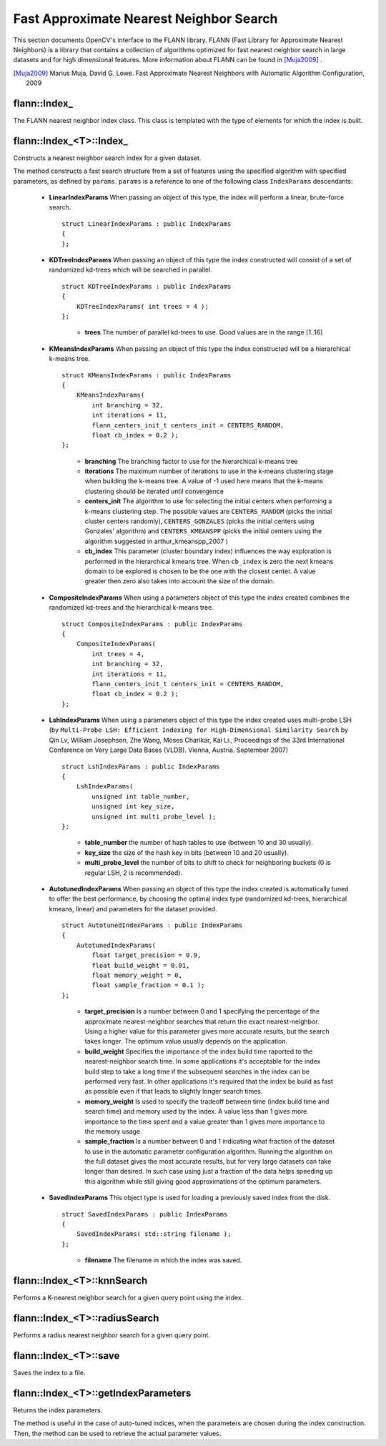 Fast Approximate Nearest Neighbor Search
========================================

.. highlight:: cpp


This section documents OpenCV's interface to the FLANN library. FLANN (Fast Library for Approximate Nearest Neighbors) is a library that contains a collection of algorithms optimized for fast nearest neighbor search in large datasets and for high dimensional features. More information about FLANN can be found in [Muja2009]_ .

.. [Muja2009] Marius Muja, David G. Lowe. Fast Approximate Nearest Neighbors with Automatic Algorithm Configuration, 2009

flann::Index\_
-----------------

.. ocv:class:: flann::Index_

The FLANN nearest neighbor index class. This class is templated with the type of elements for which the index is built.


flann::Index_<T>::Index\_
--------------------------
Constructs a nearest neighbor search index for a given dataset.

.. ocv:function:: flann::Index_<T>::Index_(const Mat& features, const IndexParams& params)

    :param features:  Matrix of containing the features(points) to index. The size of the matrix is ``num_features x feature_dimensionality`` and the data type of the elements in the matrix must coincide with the type of the index.

    :param params: Structure containing the index parameters. The type of index that will be constructed depends on the type of this parameter. See the description.

The method constructs a fast search structure from a set of features using the specified algorithm with specified parameters, as defined by ``params``. ``params`` is a reference to one of the following class ``IndexParams`` descendants:

    *

       **LinearIndexParams** When passing an object of this type, the index will perform a linear, brute-force search. ::

            struct LinearIndexParams : public IndexParams
            {
            };

       ..

    *

       **KDTreeIndexParams** When passing an object of this type the index constructed will consist of a set of randomized kd-trees which will be searched in parallel. ::

            struct KDTreeIndexParams : public IndexParams
            {
                KDTreeIndexParams( int trees = 4 );
            };

       ..

            * **trees** The number of parallel kd-trees to use. Good values are in the range [1..16]

    *

       **KMeansIndexParams** When passing an object of this type the index constructed will be a hierarchical k-means tree. ::

            struct KMeansIndexParams : public IndexParams
            {
                KMeansIndexParams(
                    int branching = 32,
                    int iterations = 11,
                    flann_centers_init_t centers_init = CENTERS_RANDOM,
                    float cb_index = 0.2 );
            };

       ..

           * **branching**  The branching factor to use for the hierarchical k-means tree

           * **iterations**  The maximum number of iterations to use in the k-means clustering stage when building the k-means tree. A value of -1 used here means that the k-means clustering should be iterated until convergence

           * **centers_init** The algorithm to use for selecting the initial centers when performing a k-means clustering step. The possible values are  ``CENTERS_RANDOM``  (picks the initial cluster centers randomly),  ``CENTERS_GONZALES``  (picks the initial centers using Gonzales' algorithm) and  ``CENTERS_KMEANSPP``  (picks the initial centers using the algorithm suggested in  arthur_kmeanspp_2007 )

           * **cb_index** This parameter (cluster boundary index) influences the way exploration is performed in the hierarchical kmeans tree. When  ``cb_index``  is zero the next kmeans domain to be explored is chosen to be the one with the closest center. A value greater then zero also takes into account the size of the domain.

    *
       **CompositeIndexParams** When using a parameters object of this type the index created combines the randomized kd-trees  and the hierarchical k-means tree. ::

            struct CompositeIndexParams : public IndexParams
            {
                CompositeIndexParams(
                    int trees = 4,
                    int branching = 32,
                    int iterations = 11,
                    flann_centers_init_t centers_init = CENTERS_RANDOM,
                    float cb_index = 0.2 );
            };

    *
       **LshIndexParams** When using a parameters object of this type the index created uses multi-probe LSH (by ``Multi-Probe LSH: Efficient Indexing for High-Dimensional Similarity Search`` by Qin Lv, William Josephson, Zhe Wang, Moses Charikar, Kai Li., Proceedings of the 33rd International Conference on Very Large Data Bases (VLDB). Vienna, Austria. September 2007) ::

            struct LshIndexParams : public IndexParams
            {
                LshIndexParams(
                    unsigned int table_number,
                    unsigned int key_size,
                    unsigned int multi_probe_level );
            };

       ..

           * **table_number**  the number of hash tables to use (between 10 and 30 usually).


           * **key_size**  the size of the hash key in bits (between 10 and 20 usually).


           * **multi_probe_level**  the number of bits to shift to check for neighboring buckets (0 is regular LSH, 2 is recommended).

    *
       **AutotunedIndexParams** When passing an object of this type the index created is automatically tuned to offer  the best performance, by choosing the optimal index type (randomized kd-trees, hierarchical kmeans, linear) and parameters for the dataset provided. ::

            struct AutotunedIndexParams : public IndexParams
            {
                AutotunedIndexParams(
                    float target_precision = 0.9,
                    float build_weight = 0.01,
                    float memory_weight = 0,
                    float sample_fraction = 0.1 );
            };

       ..

           * **target_precision**  Is a number between 0 and 1 specifying the percentage of the approximate nearest-neighbor searches that return the exact nearest-neighbor. Using a higher value for this parameter gives more accurate results, but the search takes longer. The optimum value usually depends on the application.


           * **build_weight**  Specifies the importance of the index build time raported to the nearest-neighbor search time. In some applications it's acceptable for the index build step to take a long time if the subsequent searches in the index can be performed very fast. In other applications it's required that the index be build as fast as possible even if that leads to slightly longer search times.


           * **memory_weight** Is used to specify the tradeoff between time (index build time and search time) and memory used by the index. A value less than 1 gives more importance to the time spent and a value greater than 1 gives more importance to the memory usage.


           * **sample_fraction** Is a number between 0 and 1 indicating what fraction of the dataset to use in the automatic parameter configuration algorithm. Running the algorithm on the full dataset gives the most accurate results, but for very large datasets can take longer than desired. In such case using just a fraction of the data helps speeding up this algorithm while still giving good approximations of the optimum parameters.

    *
       **SavedIndexParams** This object type is used for loading a previously saved index from the disk. ::

            struct SavedIndexParams : public IndexParams
            {
                SavedIndexParams( std::string filename );
            };


       ..

          * **filename**  The filename in which the index was saved.


flann::Index_<T>::knnSearch
----------------------------
Performs a K-nearest neighbor search for a given query point using the index.

.. ocv:function:: void flann::Index_<T>::knnSearch(const vector<T>& query, vector<int>& indices, vector<float>& dists, int knn, const SearchParams& params)

.. ocv:function:: void flann::Index_<T>::knnSearch(const Mat& queries, Mat& indices, Mat& dists, int knn, const SearchParams& params)

    :param query: The query point

    :param indices: Vector that will contain the indices of the K-nearest neighbors found. It must have at least knn size.

    :param dists: Vector that will contain the distances to the K-nearest neighbors found. It must have at least knn size.

    :param knn: Number of nearest neighbors to search for.

    :param params:

                Search parameters ::

                      struct SearchParams {
                              SearchParams(int checks = 32);
                      };

                ..

                    * **checks**  The number of times the tree(s) in the index should be recursively traversed. A higher value for this parameter would give better search precision, but also take more time. If automatic configuration was used when the index was created, the number of checks required to achieve the specified precision was also computed, in which case this parameter is ignored.


flann::Index_<T>::radiusSearch
--------------------------------------
Performs a radius nearest neighbor search for a given query point.

.. ocv:function:: int flann::Index_<T>::radiusSearch(const vector<T>& query, vector<int>& indices, vector<float>& dists, float radius, const SearchParams& params)

.. ocv:function:: int flann::Index_<T>::radiusSearch(const Mat& query, Mat& indices, Mat& dists, float radius, const SearchParams& params)

    :param query: The query point

    :param indices: Vector that will contain the indices of the points found within the search radius in decreasing order of the distance to the query point. If the number of neighbors in the search radius is bigger than the size of this vector, the ones that don't fit in the vector are ignored.

    :param dists: Vector that will contain the distances to the points found within the search radius

    :param radius: The search radius

    :param params: Search parameters


flann::Index_<T>::save
------------------------------
Saves the index to a file.

.. ocv:function:: void flann::Index_<T>::save(std::string filename)

    :param filename: The file to save the index to


flann::Index_<T>::getIndexParameters
--------------------------------------------
Returns the index parameters.

.. ocv:function:: const IndexParams* flann::Index_<T>::getIndexParameters()

The method is useful in the case of auto-tuned indices, when the parameters are chosen during the index construction. Then, the method can be used to retrieve the actual parameter values.
